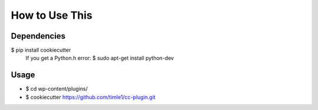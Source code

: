 =======
How to Use This
=======

Dependencies
----------------

$ pip install cookiecutter
  If you get a Python.h error:
  $ sudo apt-get install python-dev

Usage
----------------
* $ cd wp-content/plugins/
* $ cookiecutter https://github.com/timle1/cc-plugin.git
